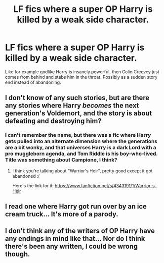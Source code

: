 #+TITLE: LF fics where a super OP Harry is killed by a weak side character.

* LF fics where a super OP Harry is killed by a weak side character.
:PROPERTIES:
:Author: Laoscaos
:Score: 2
:DateUnix: 1439668813.0
:DateShort: 2015-Aug-16
:FlairText: Request
:END:
Like for example godlike Harry is insanely powerful, then Colin Creevey just comes from behind and stabs him in the throat. Possibly as a sudden story end instead of abandoning.


** I don't know of any such stories, but are there any stories where Harry /becomes/ the next generation's Voldemort, and the story is about defeating and destroying him?
:PROPERTIES:
:Author: turbinicarpus
:Score: 5
:DateUnix: 1439692656.0
:DateShort: 2015-Aug-16
:END:

*** I can't remember the name, but there was a fic where Harry gets pulled into an alternate dimension where the generations are a bit wonky, and that universes Harry is a dark Lord with a pro muggleborn agenda, and Tom Riddle is his boy-who-lived. Title was something about Campione, I think?
:PROPERTIES:
:Score: 2
:DateUnix: 1439694295.0
:DateShort: 2015-Aug-16
:END:

**** I think you're talking about "Warrior's Heir", pretty good except it got abandoned :(

Here's the link for it: [[https://www.fanfiction.net/s/4343191/1/Warrior-s-Heir]]
:PROPERTIES:
:Author: Chienkaiba
:Score: 1
:DateUnix: 1439697235.0
:DateShort: 2015-Aug-16
:END:


** I read one where Harry got run over by an ice cream truck... It's more of a parody.
:PROPERTIES:
:Author: MagicMistoffelees
:Score: 2
:DateUnix: 1439745321.0
:DateShort: 2015-Aug-16
:END:


** I don't think any of the writers of OP Harry have any endings in mind like that... Nor do I think there's been any written, I could be wrong though.
:PROPERTIES:
:Author: Cersei_nemo
:Score: 1
:DateUnix: 1439670263.0
:DateShort: 2015-Aug-16
:END:
